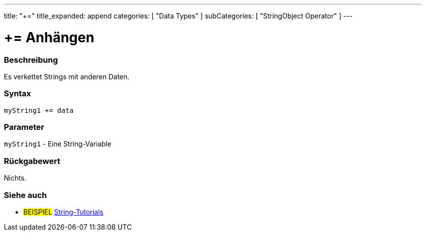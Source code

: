 ---
title: "+="
title_expanded: append
categories: [ "Data Types" ]
subCategories: [ "StringObject Operator" ]
---





= += Anhängen


// OVERVIEW SECTION STARTS
[#overview]
--

[float]
=== Beschreibung
Es verkettet Strings mit anderen Daten.

[%hardbreaks]


[float]
=== Syntax
[source,arduino]
----
myString1 += data
----

[float]
=== Parameter
`myString1` - Eine String-Variable

[float]
=== Rückgabewert
Nichts.

--

// OVERVIEW SECTION ENDS



// HOW TO USE SECTION ENDS


// SEE ALSO SECTION
[#see_also]
--

[float]
=== Siehe auch

[role="example"]
* #BEISPIEL# https://www.arduino.cc/en/Tutorial/BuiltInExamples#strings[String-Tutorials^]
--
// SEE ALSO SECTION ENDS
